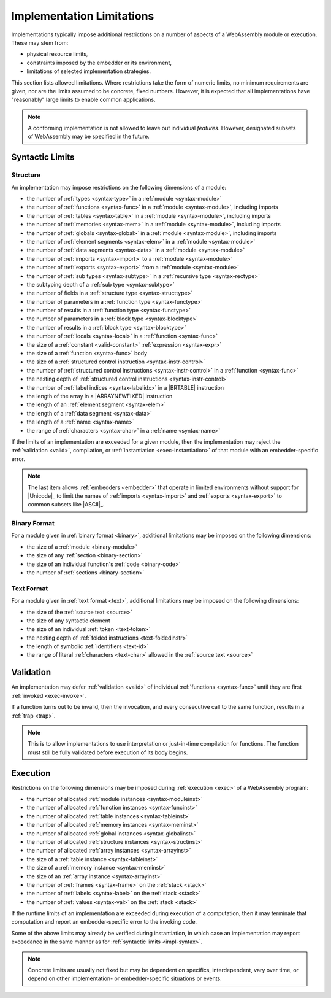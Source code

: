 .. index:: ! implementation limitations, implementation
.. _impl:

Implementation Limitations
--------------------------

Implementations typically impose additional restrictions on a number of aspects of a WebAssembly module or execution.
These may stem from:

* physical resource limits,
* constraints imposed by the embedder or its environment,
* limitations of selected implementation strategies.

This section lists allowed limitations.
Where restrictions take the form of numeric limits, no minimum requirements are given,
nor are the limits assumed to be concrete, fixed numbers.
However, it is expected that all implementations have "reasonably" large limits  to enable common applications.

.. note::
   A conforming implementation is not allowed to leave out individual *features*.
   However, designated subsets of WebAssembly may be specified in the future.


Syntactic Limits
~~~~~~~~~~~~~~~~

.. index:: abstract syntax, module, type, function, table, memory, global, element, data, import, export, parameter, result, local, structured control instruction, instruction, name, Unicode, character
.. _impl-syntax:

Structure
.........

An implementation may impose restrictions on the following dimensions of a module:

* the number of :ref:`types <syntax-type>` in a :ref:`module <syntax-module>`
* the number of :ref:`functions <syntax-func>` in a :ref:`module <syntax-module>`, including imports
* the number of :ref:`tables <syntax-table>` in a :ref:`module <syntax-module>`, including imports
* the number of :ref:`memories <syntax-mem>` in a :ref:`module <syntax-module>`, including imports
* the number of :ref:`globals <syntax-global>` in a :ref:`module <syntax-module>`, including imports
* the number of :ref:`element segments <syntax-elem>` in a :ref:`module <syntax-module>`
* the number of :ref:`data segments <syntax-data>` in a :ref:`module <syntax-module>`
* the number of :ref:`imports <syntax-import>` to a :ref:`module <syntax-module>`
* the number of :ref:`exports <syntax-export>` from a :ref:`module <syntax-module>`
* the number of :ref:`sub types <syntax-subtype>` in a :ref:`recursive type <syntax-rectype>`
* the subtyping depth of a :ref:`sub type <syntax-subtype>`
* the number of fields in a :ref:`structure type <syntax-structtype>`
* the number of parameters in a :ref:`function type <syntax-functype>`
* the number of results in a :ref:`function type <syntax-functype>`
* the number of parameters in a :ref:`block type <syntax-blocktype>`
* the number of results in a :ref:`block type <syntax-blocktype>`
* the number of :ref:`locals <syntax-local>` in a :ref:`function <syntax-func>`
* the size of a :ref:`constant <valid-constant>` :ref:`expression <syntax-expr>`
* the size of a :ref:`function <syntax-func>` body
* the size of a :ref:`structured control instruction <syntax-instr-control>`
* the number of :ref:`structured control instructions <syntax-instr-control>` in a :ref:`function <syntax-func>`
* the nesting depth of :ref:`structured control instructions <syntax-instr-control>`
* the number of :ref:`label indices <syntax-labelidx>` in a |BRTABLE| instruction
* the length of the array in a |ARRAYNEWFIXED| instruction
* the length of an :ref:`element segment <syntax-elem>`
* the length of a :ref:`data segment <syntax-data>`
* the length of a :ref:`name <syntax-name>`
* the range of :ref:`characters <syntax-char>` in a :ref:`name <syntax-name>`

If the limits of an implementation are exceeded for a given module,
then the implementation may reject the :ref:`validation <valid>`, compilation, or :ref:`instantiation <exec-instantiation>` of that module with an embedder-specific error.

.. note::
   The last item allows :ref:`embedders <embedder>` that operate in limited environments without support for
   |Unicode|_ to limit the
   names of :ref:`imports <syntax-import>` and :ref:`exports <syntax-export>`
   to common subsets like |ASCII|_.


.. index:: binary format, module, section, function, code
.. _impl-binary:

Binary Format
.............

For a module given in :ref:`binary format <binary>`, additional limitations may be imposed on the following dimensions:

* the size of a :ref:`module <binary-module>`
* the size of any :ref:`section <binary-section>`
* the size of an individual function's :ref:`code <binary-code>`
* the number of :ref:`sections <binary-section>`


.. index:: text format, source text, token, identifier, character, unicode
.. _impl-text:

Text Format
...........

For a module given in :ref:`text format <text>`, additional limitations may be imposed on the following dimensions:

* the size of the :ref:`source text <source>`
* the size of any syntactic element
* the size of an individual :ref:`token <text-token>`
* the nesting depth of :ref:`folded instructions <text-foldedinstr>`
* the length of symbolic :ref:`identifiers <text-id>`
* the range of literal :ref:`characters <text-char>` allowed in the :ref:`source text <source>`


.. index:: validation, function
.. _impl-valid:

Validation
~~~~~~~~~~

An implementation may defer :ref:`validation <valid>` of individual :ref:`functions <syntax-func>` until they are first :ref:`invoked <exec-invoke>`.

If a function turns out to be invalid, then the invocation, and every consecutive call to the same function, results in a :ref:`trap <trap>`.

.. note::
   This is to allow implementations to use interpretation or just-in-time compilation for functions.
   The function must still be fully validated before execution of its body begins.


.. index:: execution, module instance, function instance, table instance, memory instance, global instance, allocation, frame, label, value
.. _impl-exec:

Execution
~~~~~~~~~

Restrictions on the following dimensions may be imposed during :ref:`execution <exec>` of a WebAssembly program:

* the number of allocated :ref:`module instances <syntax-moduleinst>`
* the number of allocated :ref:`function instances <syntax-funcinst>`
* the number of allocated :ref:`table instances <syntax-tableinst>`
* the number of allocated :ref:`memory instances <syntax-meminst>`
* the number of allocated :ref:`global instances <syntax-globalinst>`
* the number of allocated :ref:`structure instances <syntax-structinst>`
* the number of allocated :ref:`array instances <syntax-arrayinst>`
* the size of a :ref:`table instance <syntax-tableinst>`
* the size of a :ref:`memory instance <syntax-meminst>`
* the size of an :ref:`array instance <syntax-arrayinst>`
* the number of :ref:`frames <syntax-frame>` on the :ref:`stack <stack>`
* the number of :ref:`labels <syntax-label>` on the :ref:`stack <stack>`
* the number of :ref:`values <syntax-val>` on the :ref:`stack <stack>`

If the runtime limits of an implementation are exceeded during execution of a computation,
then it may terminate that computation and report an embedder-specific error to the invoking code.

Some of the above limits may already be verified during instantiation, in which case an implementation may report exceedance in the same manner as for :ref:`syntactic limits <impl-syntax>`.

.. note::
   Concrete limits are usually not fixed but may be dependent on specifics, interdependent, vary over time, or depend on other implementation- or embedder-specific situations or events.
